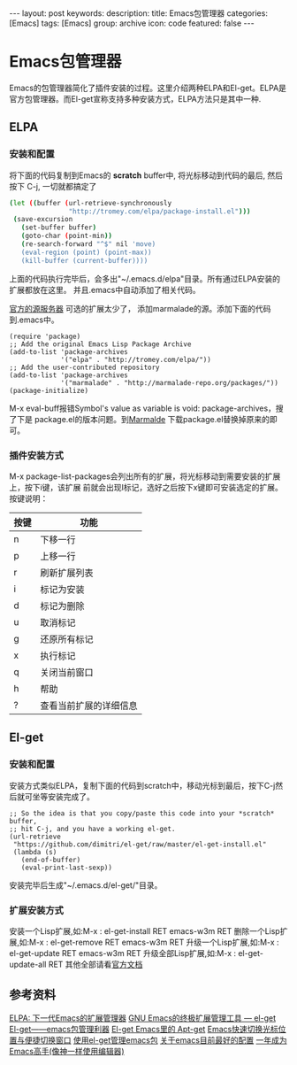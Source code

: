 #+BEGIN_HTML
---
layout: post
keywords: 
description: 
title: Emacs包管理器
categories: [Emacs]
tags: [Emacs]
group: archive
icon: code
featured: false
---
#+END_HTML
#+OPTIONS: ^:{}
* Emacs包管理器
Emacs的包管理器简化了插件安装的过程。这里介绍两种ELPA和El-get。ELPA是官方包管理器。而El-get宣称支持多种安装方式，ELPA方法只是其中一种.

** ELPA
*** 安装和配置
将下面的代码复制到Emacs的 *scratch* buffer中, 将光标移动到代码的最后, 然后按下 C-j,
一切就都搞定了

#+BEGIN_SRC sh
(let ((buffer (url-retrieve-synchronously
               "http://tromey.com/elpa/package-install.el")))
 (save-excursion
   (set-buffer buffer)
   (goto-char (point-min))
   (re-search-forward "^$" nil 'move)
   (eval-region (point) (point-max))
   (kill-buffer (current-buffer))))
#+END_SRC

上面的代码执行完毕后，会多出"~/.emacs.d/elpa"目录。所有通过ELPA安装的扩展都放在这里。
并且.emacs中自动添加了相关代码。

[[http://elpa.gnu.org/packages/][官方的源服务器]] 可选的扩展太少了， 添加marmalade的源。添加下面的代码到.emacs中。

#+BEGIN_SRC elisp
(require 'package)
;; Add the original Emacs Lisp Package Archive
(add-to-list 'package-archives
             '("elpa" . "http://tromey.com/elpa/"))
;; Add the user-contributed repository
(add-to-list 'package-archives
             '("marmalade" . "http://marmalade-repo.org/packages/"))
(package-initialize)
#+END_SRC

M-x eval-buff报错Symbol's value as variable is void: package-archives，搜了下是
package.el的版本问题。到[[http://marmalade-repo.org/][Marmalde]] 下载package.el替换掉原来的即可。

*** 插件安装方式
M-x package-list-packages会列出所有的扩展，将光标移动到需要安装的扩展上，按下i键，该扩展
前就会出现I标记，选好之后按下x键即可安装选定的扩展。按键说明：
| 按键 | 功能                   |
|------+------------------------|
| n    | 下移一行               |
| p    | 上移一行               |
| r    | 刷新扩展列表           |
| i    | 标记为安装             |
| d    | 标记为删除             |
| u    | 取消标记               |
| g    | 还原所有标记           |
| x    | 执行标记               |
| q    | 关闭当前窗口           |
| h    | 帮助                   |
| ?    | 查看当前扩展的详细信息 |
** El-get
*** 安装和配置
安装方式类似ELPA，复制下面的代码到scratch中，移动光标到最后，按下C-j然后就可坐等安装完成了。

#+BEGIN_SRC elisp
;; So the idea is that you copy/paste this code into your *scratch* buffer,
;; hit C-j, and you have a working el-get.
(url-retrieve
 "https://github.com/dimitri/el-get/raw/master/el-get-install.el"
 (lambda (s)
   (end-of-buffer)
   (eval-print-last-sexp))
#+END_SRC

安装完毕后生成"~/.emacs.d/el-get/"目录。
*** 扩展安装方式
安装一个Lisp扩展,如:M-x : el-get-install RET emacs-w3m RET
删除一个Lisp扩展,如:M-x : el-get-remove RET emacs-w3m RET
升级一个Lisp扩展,如:M-x : el-get-update RET emacs-w3m RET
升级全部Lisp扩展,如:M-x : el-get-update-all RET
其他全部请看[[https://github.com/dimitri/el-get][官方文档]]
** 参考资料
[[http://xiaogaozi.blogspot.com/2011/01/elpa-emacs.html][ELPA: 下一代Emacs的扩展管理器]]
[[http://emacser.com/el-get.htm][GNU Emacs的终极扩展管理工具 — el-get]]
[[http://www.joshuazhang.net/posts/2013/Apr/el-get-intro.html][El-get——emacs包管理利器]]
[[http://blog.venmos.com/blog/2012/08/30/el-get/][El-get Emacs里的 Apt-get]]
[[http://blog.venmos.com/blog/2013/07/08/ace-jump-switch-windows/][Emacs快速切换光标位置与便捷切换窗口]]
[[http://amazingjxq.com/2013/04/17/%E4%BD%BF%E7%94%A8el-get%E7%AE%A1%E7%90%86emacs%E5%8C%85/][使用el-get管理emacs包]]
[[http://jerusalemdax.wordpress.com/2013/02/28/%E5%85%B3%E4%BA%8Eemacs%E7%9B%AE%E5%89%8D%E6%9C%80%E5%A5%BD%E7%9A%84%E9%85%8D%E7%BD%AE/][关于emacs目前最好的配置]]
[[http://blog.csdn.net/redguardtoo/article/details/7222501][一年成为Emacs高手(像神一样使用编辑器)]]
